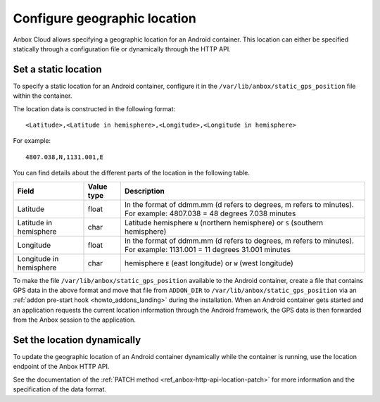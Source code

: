 .. _howto_container_geographic-location:

=============================
Configure geographic location
=============================

Anbox Cloud allows specifying a geographic location for an Android
container. This location can either be specified statically through a
configuration file or dynamically through the HTTP API.

Set a static location
=====================

To specify a static location for an Android container, configure it in
the ``/var/lib/anbox/static_gps_position`` file within the container.

The location data is constructed in the following format:

::

   <Latitude>,<Latitude in hemisphere>,<Longitude>,<Longitude in hemisphere>

For example:

::

   4807.038,N,1131.001,E

You can find details about the different parts of the location in the
following table.


.. list-table::
   :header-rows: 1

   * - Field
     - Value type
     - Description
   * - Latitude
     - float
     - In the format of ddmm.mm (d refers to degrees, m refers to minutes). For example: 4807.038 = 48 degrees 7.038 minutes
   * - Latitude in hemisphere
     - char
     - Latitude hemisphere ``N`` (northern hemisphere) or ``S`` (southern hemisphere)
   * - Longitude
     - float
     - In the format of ddmm.mm (d refers to degrees, m refers to minutes). For example: 1131.001 = 11 degrees 31.001 minutes
   * - Longitude in hemisphere
     - char
     - hemisphere ``E`` (east longitude) or ``W`` (west longitude)


To make the file ``/var/lib/anbox/static_gps_position`` available to the
Android container, create a file that contains GPS data in the above
format and move that file from ``ADDON_DIR`` to
``/var/lib/anbox/static_gps_position`` via an :ref:`addon pre-start hook <howto_addons_landing>` during
the installation. When an Android container gets started and an
application requests the current location information through the
Android framework, the GPS data is then forwarded from the Anbox session
to the application.

Set the location dynamically
============================

To update the geographic location of an Android container dynamically
while the container is running, use the location endpoint of the Anbox
HTTP API.

See the documentation of the :ref:`PATCH method <ref_anbox-http-api-location-patch>`
for more information and the specification of the data format.
